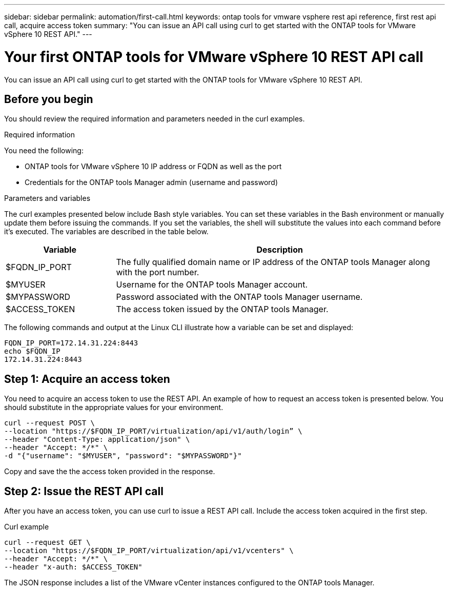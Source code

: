 ---
sidebar: sidebar
permalink: automation/first-call.html
keywords: ontap tools for vmware vsphere rest api reference, first rest api call, acquire access token
summary: "You can issue an API call using curl to get started with the ONTAP tools for VMware vSphere 10 REST API."
---

= Your first ONTAP tools for VMware vSphere 10 REST API call
:hardbreaks:
:nofooter:
:icons: font
:linkattrs:
:imagesdir: ../media/

[.lead]
You can issue an API call using curl to get started with the ONTAP tools for VMware vSphere 10 REST API.

== Before you begin

You should review the required information and parameters needed in the curl examples.

.Required information

You need the following:

* ONTAP tools for VMware vSphere 10 IP address or FQDN as well as the port
* Credentials for the ONTAP tools Manager admin (username and password)

.Parameters and variables

The curl examples presented below include Bash style variables. You can set these variables in the Bash environment or manually update them before issuing the commands. If you set the variables, the shell will substitute the values into each command before it's executed. The variables are described in the table below.

[cols="25,75"*,options="header"]
|===
|Variable
|Description
|$FQDN_IP_PORT
|The fully qualified domain name or IP address of the ONTAP tools Manager along with the port number.
|$MYUSER
|Username for the ONTAP tools Manager account.
|$MYPASSWORD
|Password associated with the ONTAP tools Manager username.
|$ACCESS_TOKEN
|The access token issued by the ONTAP tools Manager.
|===

The following commands and output at the Linux CLI illustrate how a variable can be set and displayed:

----
FQDN_IP_PORT=172.14.31.224:8443
echo $FQDN_IP
172.14.31.224:8443
----

== Step 1: Acquire an access token

You need to acquire an access token to use the REST API. An example of how to request an access token is presented below. You should substitute in the appropriate values for your environment.

[source,curl]
----
curl --request POST \
--location "https://$FQDN_IP_PORT/virtualization/api/v1/auth/login” \
--header "Content-Type: application/json" \
--header "Accept: */*" \
-d "{"username": "$MYUSER", "password": "$MYPASSWORD"}"
----

Copy and save the the access token provided in the response.

== Step 2: Issue the REST API call

After you have an access token, you can use curl to issue a REST API call. Include the access token acquired in the first step.

.Curl example

[source,curl]
----
curl --request GET \
--location "https://$FQDN_IP_PORT/virtualization/api/v1/vcenters" \
--header "Accept: */*" \
--header "x-auth: $ACCESS_TOKEN"
----
The JSON response includes a list of the VMware vCenter instances configured to the ONTAP tools Manager.

// January 16 2025 - OTVDOC-179
